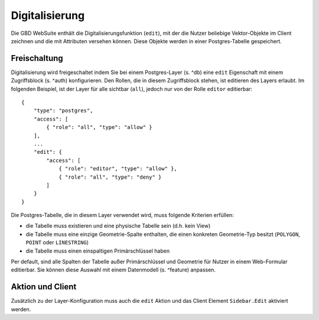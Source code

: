 Digitalisierung
===============

Die GBD WebSuite enthält die Digitalisierungsfunktion (``edit``), mit der die Nutzer beliebige Vektor-Objekte im Client zeichnen und die mit Attributen versehen können. Diese Objekte werden in einer Postgres-Tabelle gespeichert.

Freischaltung
-------------

Digitalisierung wird freigeschaltet indem Sie bei einem Postgres-Layer (s. ^db) eine ``edit`` Eigenschaft mit einem Zugriffsblock (s. ^auth) konfigurieren. Den Rollen, die in diesem Zugriffsblock stehen, ist editieren des Layers erlaubt. Im folgenden Beispiel, ist der Layer für alle sichtbar (``all``), jedoch nur von der Rolle ``editor`` editierbar: ::

    {
        "type": "postgres",
        "access": [
            { "role": "all", "type": "allow" }
        ],
        ...
        "edit": {
            "access": [
                { "role": "editor", "type": "allow" },
                { "role": "all", "type": "deny" }
            ]
        }
    }

Die Postgres-Tabelle, die in diesem Layer verwendet wird, muss folgende Kriterien erfüllen:

- die Tabelle muss existieren und eine physische Tabelle sein (d.h. kein View)
- die Tabelle muss eine einzige Geometrie-Spalte enthalten, die einen konkreten Geometrie-Typ besitzt (``POLYGON``, ``POINT`` oder ``LINESTRING``)
- die Tabelle muss einen einspaltigen Primärschlüssel haben

Per default, sind alle Spalten der Tabelle außer Primärschlüssel und Geometrie für Nutzer in einem Web-Formular editierbar. Sie können diese Auswahl mit einem Datenmodell (s. ^feature) anpassen.

Aktion und Client
-----------------

Zusätzlich zu der Layer-Konfiguration muss auch die ``edit`` Aktion und das Client Element ``Sidebar.Edit`` aktiviert werden.
